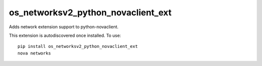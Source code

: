=================================
os_networksv2_python_novaclient_ext
=================================

Adds network extension support to python-novaclient.

This extension is autodiscovered once installed. To use::

    pip install os_networksv2_python_novaclient_ext
    nova networks
